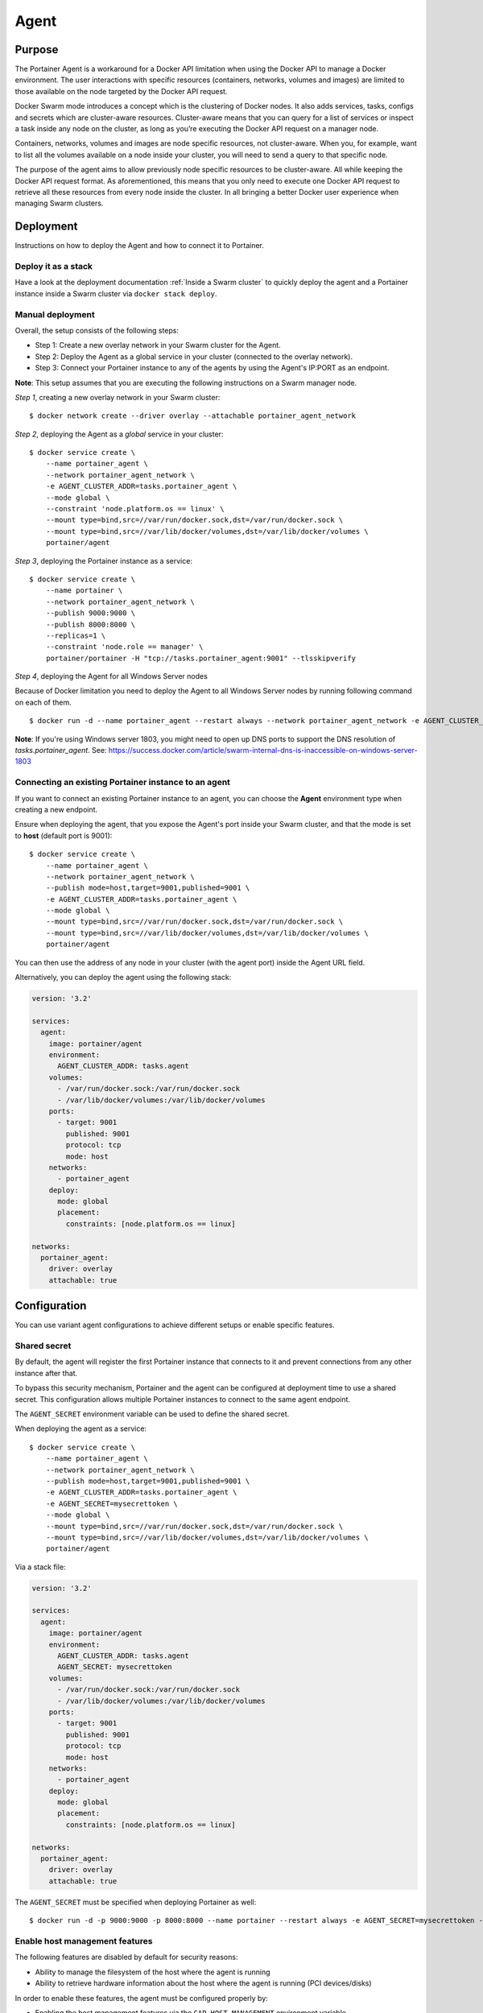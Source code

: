 =====
Agent
=====

Purpose
=======

The Portainer Agent is a workaround for a Docker API limitation when using the Docker API to manage a Docker environment. The user interactions with specific resources (containers, networks, volumes and images) are limited to those available on the node targeted by the Docker API request.

Docker Swarm mode introduces a concept which is the clustering of Docker nodes. It also adds services, tasks, configs and secrets which are cluster-aware resources. Cluster-aware means that you can query for a list of services or inspect a task inside any node on the cluster, as long as you’re executing the Docker API request on a manager node.

Containers, networks, volumes and images are node specific resources, not cluster-aware. When you, for example, want to list all the volumes available on a node inside your cluster, you will need to send a query to that specific node.

The purpose of the agent aims to allow previously node specific resources to be cluster-aware. All while keeping the Docker API request format. As aforementioned, this means that you only need to execute one Docker API request to retrieve all these resources from every node inside the cluster. In all bringing a better Docker user experience when managing Swarm clusters.

Deployment
==========

Instructions on how to deploy the Agent and how to connect it to Portainer.

Deploy it as a stack
--------------------

Have a look at the deployment documentation :ref:`Inside a Swarm cluster` to quickly deploy the agent and a Portainer instance inside a Swarm cluster via ``docker stack deploy``.

Manual deployment
-----------------

Overall, the setup consists of the following steps:

* Step 1: Create a new overlay network in your Swarm cluster for the Agent.
* Step 2: Deploy the Agent as a global service in your cluster (connected to the overlay network).
* Step 3: Connect your Portainer instance to any of the agents by using the Agent's IP:PORT as an endpoint.

**Note**: This setup assumes that you are executing the following instructions on a Swarm manager node.

*Step 1*, creating a new overlay network in your Swarm cluster:

::

  $ docker network create --driver overlay --attachable portainer_agent_network

*Step 2*, deploying the Agent as a `global` service in your cluster:

::

  $ docker service create \
      --name portainer_agent \
      --network portainer_agent_network \
      -e AGENT_CLUSTER_ADDR=tasks.portainer_agent \
      --mode global \
      --constraint 'node.platform.os == linux' \
      --mount type=bind,src=//var/run/docker.sock,dst=/var/run/docker.sock \
      --mount type=bind,src=//var/lib/docker/volumes,dst=/var/lib/docker/volumes \
      portainer/agent

*Step 3*, deploying the Portainer instance as a service:

::

  $ docker service create \
      --name portainer \
      --network portainer_agent_network \
      --publish 9000:9000 \
      --publish 8000:8000 \
      --replicas=1 \
      --constraint 'node.role == manager' \
      portainer/portainer -H "tcp://tasks.portainer_agent:9001" --tlsskipverify

*Step 4*, deploying the Agent for all Windows Server nodes

Because of Docker limitation you need to deploy the Agent to all Windows Server nodes by running following command on each of them.

::

  $ docker run -d --name portainer_agent --restart always --network portainer_agent_network -e AGENT_CLUSTER_ADDR=tasks.portainer_agent --mount type=npipe,source=\\.\pipe\docker_engine,target=\\.\pipe\docker_engine portainer/agent:windows1803-amd64

**Note**: If you're using Windows server 1803, you might need to open up DNS ports to support the DNS resolution of `tasks.portainer_agent`. See: https://success.docker.com/article/swarm-internal-dns-is-inaccessible-on-windows-server-1803


Connecting an existing Portainer instance to an agent
-----------------------------------------------------

If you want to connect an existing Portainer instance to an agent, you can choose the **Agent** environment type when creating a new endpoint.

Ensure when deploying the agent, that you expose the Agent's port inside your Swarm cluster, and that the mode is set to **host**  (default port is 9001):

::

  $ docker service create \
      --name portainer_agent \
      --network portainer_agent_network \
      --publish mode=host,target=9001,published=9001 \
      -e AGENT_CLUSTER_ADDR=tasks.portainer_agent \
      --mode global \
      --mount type=bind,src=//var/run/docker.sock,dst=/var/run/docker.sock \
      --mount type=bind,src=//var/lib/docker/volumes,dst=/var/lib/docker/volumes \
      portainer/agent

You can then use the address of any node in your cluster (with the agent port) inside the Agent URL field.

Alternatively, you can deploy the agent using the following stack:

.. code-block:: yaml

  version: '3.2'

  services:
    agent:
      image: portainer/agent
      environment:
        AGENT_CLUSTER_ADDR: tasks.agent
      volumes:
        - /var/run/docker.sock:/var/run/docker.sock
        - /var/lib/docker/volumes:/var/lib/docker/volumes
      ports:
        - target: 9001
          published: 9001
          protocol: tcp
          mode: host
      networks:
        - portainer_agent
      deploy:
        mode: global
        placement:
          constraints: [node.platform.os == linux]

  networks:
    portainer_agent:
      driver: overlay
      attachable: true

Configuration
=============

You can use variant agent configurations to achieve different setups or enable specific features.

Shared secret
-------------

By default, the agent will register the first Portainer instance that connects to it and prevent connections from any other instance after that.

To bypass this security mechanism, Portainer and the agent can be configured at deployment time to use a shared secret. This configuration allows multiple
Portainer instances to connect to the same agent endpoint.

The ``AGENT_SECRET`` environment variable can be used to define the shared secret.

When deploying the agent as a service:

::

  $ docker service create \
      --name portainer_agent \
      --network portainer_agent_network \
      --publish mode=host,target=9001,published=9001 \
      -e AGENT_CLUSTER_ADDR=tasks.portainer_agent \
      -e AGENT_SECRET=mysecrettoken \
      --mode global \
      --mount type=bind,src=//var/run/docker.sock,dst=/var/run/docker.sock \
      --mount type=bind,src=//var/lib/docker/volumes,dst=/var/lib/docker/volumes \
      portainer/agent


Via a stack file:

.. code-block:: yaml

  version: '3.2'

  services:
    agent:
      image: portainer/agent
      environment:
        AGENT_CLUSTER_ADDR: tasks.agent
        AGENT_SECRET: mysecrettoken
      volumes:
        - /var/run/docker.sock:/var/run/docker.sock
        - /var/lib/docker/volumes:/var/lib/docker/volumes
      ports:
        - target: 9001
          published: 9001
          protocol: tcp
          mode: host
      networks:
        - portainer_agent
      deploy:
        mode: global
        placement:
          constraints: [node.platform.os == linux]

  networks:
    portainer_agent:
      driver: overlay
      attachable: true


The ``AGENT_SECRET`` must be specified when deploying Portainer as well:

::

  $ docker run -d -p 9000:9000 -p 8000:8000 --name portainer --restart always -e AGENT_SECRET=mysecrettoken -v /var/run/docker.sock:/var/run/docker.sock -v portainer_data:/data portainer/portainer



Enable host management features
-------------------------------

The following features are disabled by default for security reasons:

* Ability to manage the filesystem of the host where the agent is running
* Ability to retrieve hardware information about the host where the agent is running (PCI devices/disks)

In order to enable these features, the agent must be configured properly by:

* Enabling the host management features via the ``CAP_HOST_MANAGEMENT`` environment variable
* Bind-mounting the root of the host in the agent container (must be bind-mounted in ``/host``)

Example when deploying the agent via a stack file:

.. code-block:: yaml

  version: '3.2'

  services:
    agent:
      image: portainer/agent
      environment:
        AGENT_CLUSTER_ADDR: tasks.agent
        CAP_HOST_MANAGEMENT: 1
      volumes:
        - /var/run/docker.sock:/var/run/docker.sock
        - /var/lib/docker/volumes:/var/lib/docker/volumes
        - /:/host
      ports:
        - target: 9001
          published: 9001
          protocol: tcp
          mode: host
      networks:
        - portainer_agent
      deploy:
        mode: global
        placement:
          constraints: [node.platform.os == linux]

  networks:
    portainer_agent:
      driver: overlay
      attachable: true




Available options
-----------------

You can change the configuration of the agent by using environment variables.

The following environment variables can be tuned:

* AGENT_PORT: Agent port (default: ``9001``)
* LOG_LEVEL: Agent log level (default: ``INFO``)
* AGENT_CLUSTER_ADDR: Address used by each agent to form a cluster. It is recommended to set this value to ``tasks.<AGENT_SERVICE_NAME>`` when deploying the agent inside a Swarm cluster.
* AGENT_SECRET: Shared secret used to authorize Portainer instances to connect to the agent
* CAP_HOST_MANAGEMENT: Enable host management features by setting the value to ``1``

Usage
=====

API
---

If you want to use the Portainer API to query containers running on a specific node inside a Swarm cluster and when using the Portainer agent setup, you can specify the ``X-PortainerAgent-Target`` header in the HTTP request to target a specific node in the cluster.
The value must be set to the name of a specific node that can be retrieved via the ``NodeName`` property when querying cluster resources (containers, volumes...).
